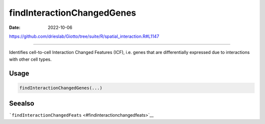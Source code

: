 ===========================
findInteractionChangedGenes
===========================

:Date: 2022-10-06

https://github.com/drieslab/Giotto/tree/suite/R/spatial_interaction.R#L1147

===========

Identifies cell-to-cell Interaction Changed Features (ICF), i.e. genes
that are differentially expressed due to interactions with other cell
types.

Usage
=====

.. code:: r

   findInteractionChangedGenes(...)

Seealso
=======

```findInteractionChangedFeats`` <#findinteractionchangedfeats>`__
